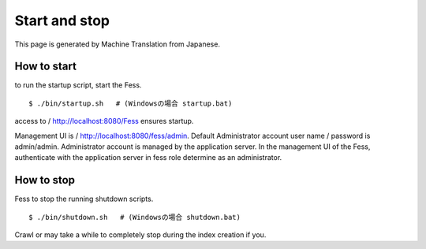 ==============
Start and stop
==============

This page is generated by Machine Translation from Japanese.

How to start
============

to run the startup script, start the Fess.

::

    $ ./bin/startup.sh   # (Windowsの場合 startup.bat)

access to / http://localhost:8080/Fess ensures startup.

Management UI is / http://localhost:8080/fess/admin. Default
Administrator account user name / password is admin/admin. Administrator
account is managed by the application server. In the management UI of
the Fess, authenticate with the application server in fess role
determine as an administrator.

How to stop
===========

Fess to stop the running shutdown scripts.

::

    $ ./bin/shutdown.sh   # (Windowsの場合 shutdown.bat)

Crawl or may take a while to completely stop during the index creation
if you.
